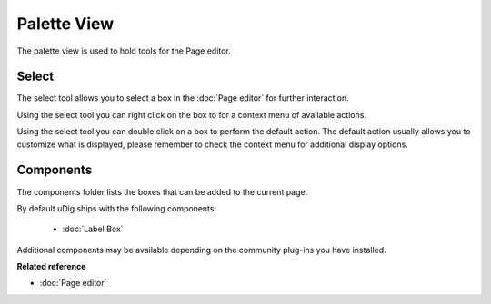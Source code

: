 Palette View
############

The palette view is used to hold tools for the Page editor.

.. figure:: /images/palette_view/PaletteView.png
   :align: center
   :alt: 

Select
------

The select tool allows you to select a box in the :doc:`Page editor` for further
interaction.

Using the select tool you can right click on the box to for a context menu of available actions.

Using the select tool you can double click on a box to perform the default action. The default
action usually allows you to customize what is displayed, please remember to check the context menu
for additional display options.

Components
----------

The components folder lists the boxes that can be added to the current page.

By default uDig ships with the following components:

   * :doc:`Label Box`


Additional components may be available depending on the community plug-ins you have installed.

**Related reference**


* :doc:`Page editor`


